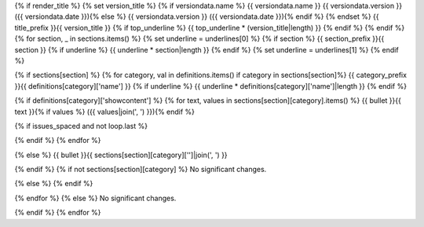 {% if render_title %}
{% set version_title %}
{% if versiondata.name %}
{{ versiondata.name }} {{ versiondata.version }} ({{ versiondata.date }}){% else %}
{{ versiondata.version }} ({{ versiondata.date }}){% endif %}
{% endset %}
{{ title_prefix }}{{ version_title }}
{% if top_underline %}
{{ top_underline * (version_title|length) }}
{% endif %}
{% endif %}
{% for section, _ in sections.items() %}
{% set underline = underlines[0] %}
{% if section %}
{{ section_prefix }}{{ section }}
{% if underline %}
{{ underline * section|length }}
{% endif %}
{% set underline = underlines[1] %}
{% endif %}

{% if sections[section] %}
{% for category, val in definitions.items() if category in sections[section]%}
{{ category_prefix }}{{ definitions[category]['name'] }}
{% if underline %}
{{ underline * definitions[category]['name']|length }}
{% endif %}

{% if definitions[category]['showcontent'] %}
{% for text, values in sections[section][category].items() %}
{{ bullet }}{{ text }}{% if values %} ({{ values|join(', ') }}){% endif %}

{% if issues_spaced and not loop.last %}

{% endif %}
{% endfor %}

{% else %}
{{ bullet }}{{ sections[section][category]['']|join(', ') }}

{% endif %}
{% if not sections[section][category] %}
No significant changes.

{% else %}
{% endif %}

{% endfor %}
{% else %}
No significant changes.


{% endif %}
{% endfor %}
